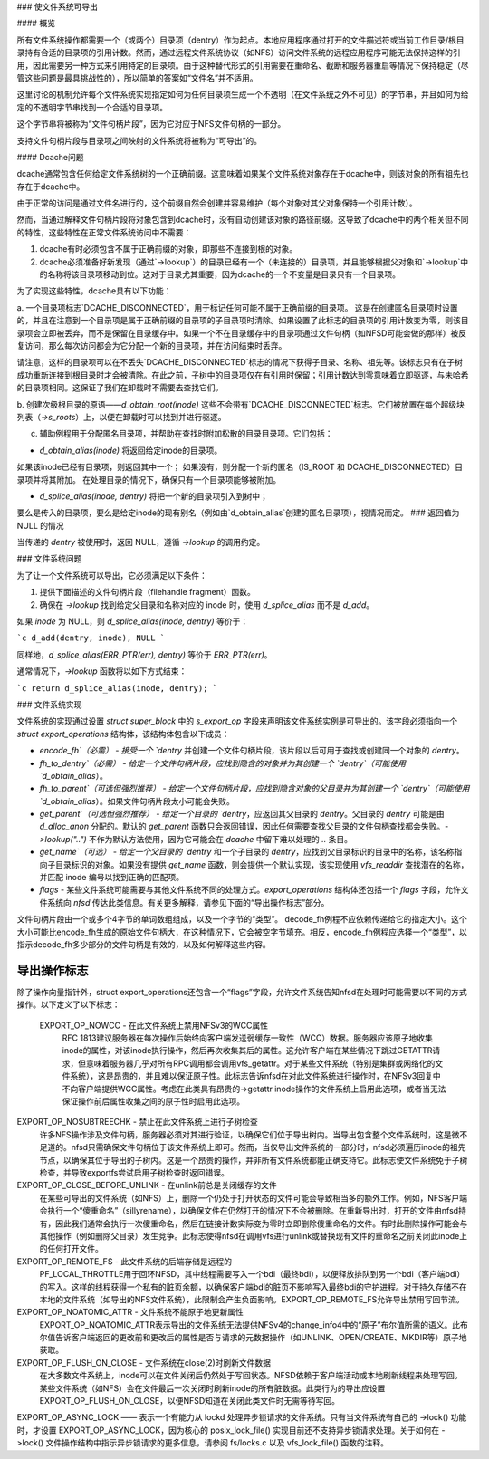 ### 使文件系统可导出

#### 概览

所有文件系统操作都需要一个（或两个）目录项（dentry）作为起点。本地应用程序通过打开的文件描述符或当前工作目录/根目录持有合适的目录项的引用计数。然而，通过远程文件系统协议（如NFS）访问文件系统的远程应用程序可能无法保持这样的引用，因此需要另一种方式来引用特定的目录项。由于这种替代形式的引用需要在重命名、截断和服务器重启等情况下保持稳定（尽管这些问题是最具挑战性的），所以简单的答案如“文件名”并不适用。

这里讨论的机制允许每个文件系统实现指定如何为任何目录项生成一个不透明（在文件系统之外不可见）的字节串，并且如何为给定的不透明字节串找到一个合适的目录项。

这个字节串将被称为“文件句柄片段”，因为它对应于NFS文件句柄的一部分。

支持文件句柄片段与目录项之间映射的文件系统将被称为“可导出”的。

#### Dcache问题

dcache通常包含任何给定文件系统树的一个正确前缀。这意味着如果某个文件系统对象存在于dcache中，则该对象的所有祖先也存在于dcache中。

由于正常的访问是通过文件名进行的，这个前缀自然会创建并容易维护（每个对象对其父对象保持一个引用计数）。

然而，当通过解释文件句柄片段将对象包含到dcache时，没有自动创建该对象的路径前缀。这导致了dcache中的两个相关但不同的特性，这些特性在正常文件系统访问中不需要：

1. dcache有时必须包含不属于正确前缀的对象，即那些不连接到根的对象。
2. dcache必须准备好新发现（通过`->lookup`）的目录已经有一个（未连接的）目录项，并且能够根据父对象和`->lookup`中的名称将该目录项移动到位。这对于目录尤其重要，因为dcache的一个不变量是目录只有一个目录项。

为了实现这些特性，dcache具有以下功能：

a. 一个目录项标志`DCACHE_DISCONNECTED`，用于标记任何可能不属于正确前缀的目录项。
这是在创建匿名目录项时设置的，并且在注意到一个目录项是属于正确前缀的目录项的子目录项时清除。如果设置了此标志的目录项的引用计数变为零，则该目录项会立即被丢弃，而不是保留在目录缓存中。如果一个不在目录缓存中的目录项通过文件句柄（如NFSD可能会做的那样）被反复访问，那么每次访问都会为它分配一个新的目录项，并在访问结束时丢弃。

请注意，这样的目录项可以在不丢失`DCACHE_DISCONNECTED`标志的情况下获得子目录、名称、祖先等。该标志只有在子树成功重新连接到根目录时才会被清除。在此之前，子树中的目录项仅在有引用时保留；引用计数达到零意味着立即驱逐，与未哈希的目录项相同。这保证了我们在卸载时不需要去查找它们。

b. 创建次级根目录的原语——`d_obtain_root(inode)`
这些不会带有`DCACHE_DISCONNECTED`标志。它们被放置在每个超级块列表（`->s_roots`）上，以便在卸载时可以找到并进行驱逐。

c. 辅助例程用于分配匿名目录项，并帮助在查找时附加松散的目录目录项。它们包括：

- `d_obtain_alias(inode)` 将返回给定inode的目录项。
如果该inode已经有目录项，则返回其中一个；
如果没有，则分配一个新的匿名（IS_ROOT 和 DCACHE_DISCONNECTED）目录项并将其附加。
在处理目录的情况下，确保只有一个目录项能够被附加。

- `d_splice_alias(inode, dentry)` 将把一个新的目录项引入到树中；
要么是传入的目录项，要么是给定inode的现有别名（例如由`d_obtain_alias`创建的匿名目录项），视情况而定。
### 返回值为 NULL 的情况

当传递的 `dentry` 被使用时，返回 NULL，遵循 `->lookup` 的调用约定。

### 文件系统问题

为了让一个文件系统可以导出，它必须满足以下条件：

1. 提供下面描述的文件句柄片段（filehandle fragment）函数。
2. 确保在 `->lookup` 找到给定父目录和名称对应的 inode 时，使用 `d_splice_alias` 而不是 `d_add`。

如果 `inode` 为 NULL，则 `d_splice_alias(inode, dentry)` 等价于：

```c
d_add(dentry, inode), NULL
```

同样地，`d_splice_alias(ERR_PTR(err), dentry)` 等价于 `ERR_PTR(err)`。

通常情况下，`->lookup` 函数将以如下方式结束：

```c
return d_splice_alias(inode, dentry);
```

### 文件系统实现

文件系统的实现通过设置 `struct super_block` 中的 `s_export_op` 字段来声明该文件系统实例是可导出的。该字段必须指向一个 `struct export_operations` 结构体，该结构体包含以下成员：

- `encode_fh`（必需）
  - 接受一个 `dentry` 并创建一个文件句柄片段，该片段以后可用于查找或创建同一个对象的 `dentry`。

- `fh_to_dentry`（必需）
  - 给定一个文件句柄片段，应找到隐含的对象并为其创建一个 `dentry`（可能使用 `d_obtain_alias`）。

- `fh_to_parent`（可选但强烈推荐）
  - 给定一个文件句柄片段，应找到隐含对象的父目录并为其创建一个 `dentry`（可能使用 `d_obtain_alias`）。如果文件句柄片段太小可能会失败。

- `get_parent`（可选但强烈推荐）
  - 给定一个目录的 `dentry`，应返回其父目录的 `dentry`。父目录的 `dentry` 可能是由 `d_alloc_anon` 分配的。默认的 `get_parent` 函数只会返回错误，因此任何需要查找父目录的文件句柄查找都会失败。`->lookup("..")` 不作为默认方法使用，因为它可能会在 `dcache` 中留下难以处理的 `..` 条目。

- `get_name`（可选）
  - 给定一个父目录的 `dentry` 和一个子目录的 `dentry`，应找到父目录标识的目录中的名称，该名称指向子目录标识的对象。如果没有提供 `get_name` 函数，则会提供一个默认实现，该实现使用 `vfs_readdir` 查找潜在的名称，并匹配 inode 编号以找到正确的匹配项。

- `flags`
  - 某些文件系统可能需要与其他文件系统不同的处理方式。`export_operations` 结构体还包括一个 `flags` 字段，允许文件系统向 `nfsd` 传达此类信息。有关更多解释，请参见下面的“导出操作标志”部分。
文件句柄片段由一个或多个4字节的单词数组组成，以及一个字节的“类型”。
decode_fh例程不应依赖传递给它的指定大小。这个大小可能比encode_fh生成的原始文件句柄大，在这种情况下，它会被空字节填充。相反，encode_fh例程应选择一个“类型”，以指示decode_fh多少部分的文件句柄是有效的，以及如何解释这些内容。

导出操作标志
-----------------------
除了操作向量指针外，struct export_operations还包含一个“flags”字段，允许文件系统告知nfsd在处理时可能需要以不同的方式操作。以下定义了以下标志：

  EXPORT_OP_NOWCC - 在此文件系统上禁用NFSv3的WCC属性
    RFC 1813建议服务器在每次操作后始终向客户端发送弱缓存一致性（WCC）数据。服务器应该原子地收集inode的属性，对该inode执行操作，然后再次收集其后的属性。这允许客户端在某些情况下跳过GETATTR请求，但意味着服务器几乎对所有RPC调用都会调用vfs_getattr。对于某些文件系统（特别是集群或网络化的文件系统），这是昂贵的，并且难以保证原子性。此标志告诉nfsd在对此文件系统进行操作时，在NFSv3回复中不向客户端提供WCC属性。考虑在此类具有昂贵的->getattr inode操作的文件系统上启用此选项，或者当无法保证操作前后属性收集之间的原子性时启用此选项。
EXPORT_OP_NOSUBTREECHK - 禁止在此文件系统上进行子树检查
    许多NFS操作涉及文件句柄，服务器必须对其进行验证，以确保它们位于导出树内。当导出包含整个文件系统时，这是微不足道的。nfsd只需确保文件句柄位于该文件系统上即可。然而，当仅导出文件系统的一部分时，nfsd必须遍历inode的祖先节点，以确保其位于导出的子树内。这是一个昂贵的操作，并非所有文件系统都能正确支持它。此标志使文件系统免于子树检查，并导致exportfs尝试启用子树检查时返回错误。
EXPORT_OP_CLOSE_BEFORE_UNLINK - 在unlink前总是关闭缓存的文件
    在某些可导出的文件系统（如NFS）上，删除一个仍处于打开状态的文件可能会导致相当多的额外工作。例如，NFS客户端会执行一个“傻重命名”（sillyrename），以确保文件在仍然打开的情况下不会被删除。在重新导出时，打开的文件由nfsd持有，因此我们通常会执行一次傻重命名，然后在链接计数实际变为零时立即删除傻重命名的文件。有时此删除操作可能会与其他操作（例如删除父目录）发生竞争。此标志使得nfsd在调用vfs进行unlink或替换现有文件的重命名之前关闭此inode上的任何打开文件。
EXPORT_OP_REMOTE_FS - 此文件系统的后端存储是远程的
    PF_LOCAL_THROTTLE用于回环NFSD，其中线程需要写入一个bdi（最终bdi），以便释放排队到另一个bdi（客户端bdi）的写入。这样的线程获得一个私有的脏页余额，以确保客户端bdi的脏页不影响写入最终bdi的守护进程。对于持久存储不在本地的文件系统（如导出的NFS文件系统），此限制会产生负面影响。EXPORT_OP_REMOTE_FS允许导出禁用写回节流。
EXPORT_OP_NOATOMIC_ATTR - 文件系统不能原子地更新属性
    EXPORT_OP_NOATOMIC_ATTR表示导出的文件系统无法提供NFSv4的change_info4中的“原子”布尔值所需的语义。此布尔值告诉客户端返回的更改前和更改后的属性是否与请求的元数据操作（如UNLINK、OPEN/CREATE、MKDIR等）原子地获取。
EXPORT_OP_FLUSH_ON_CLOSE - 文件系统在close(2)时刷新文件数据
    在大多数文件系统上，inode可以在文件关闭后仍然处于写回状态。NFSD依赖于客户端活动或本地刷新线程来处理写回。某些文件系统（如NFS）会在文件最后一次关闭时刷新inode的所有脏数据。此类行为的导出应设置EXPORT_OP_FLUSH_ON_CLOSE，以便NFSD知道在关闭此类文件时无需等待写回。
EXPORT_OP_ASYNC_LOCK —— 表示一个有能力从 lockd 处理异步锁请求的文件系统。只有当文件系统有自己的 ->lock() 功能时，才设置 EXPORT_OP_ASYNC_LOCK，因为核心的 posix_lock_file() 实现目前还不支持异步锁请求处理。关于如何在 ->lock() 文件操作结构中指示异步锁请求的更多信息，请参阅 fs/locks.c 以及 vfs_lock_file() 函数的注释。
